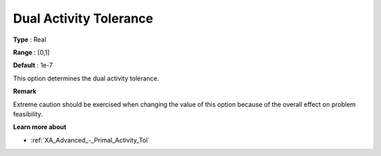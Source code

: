 .. _XA_Advanced_-_Dual_Activity_Toler:


Dual Activity Tolerance
=======================



**Type** :	Real	

**Range** :	[0,1]	

**Default** :	1e-7	



This option determines the dual activity tolerance.



**Remark** 

Extreme caution should be exercised when changing the value of this option because of the overall effect on problem feasibility.



**Learn more about** 

*	:ref:`XA_Advanced_-_Primal_Activity_Tol`  



